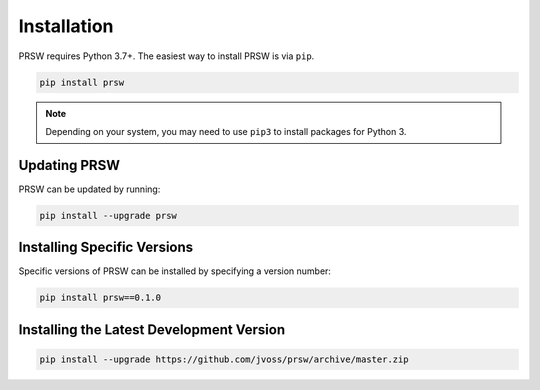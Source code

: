Installation
============

PRSW requires Python 3.7+. The easiest way to install PRSW is via ``pip``.

.. code-block:: bash

  pip install prsw

.. note::

  Depending on your system, you may need to use ``pip3`` to install packages for
  Python 3.

Updating PRSW
-------------

PRSW can be updated by running:

.. code-block:: bash

  pip install --upgrade prsw

Installing Specific Versions
----------------------------

Specific versions of PRSW can be installed by specifying a version number:

.. code-block:: bash

  pip install prsw==0.1.0

Installing the Latest Development Version
-----------------------------------------

.. code-block:: bash

  pip install --upgrade https://github.com/jvoss/prsw/archive/master.zip
